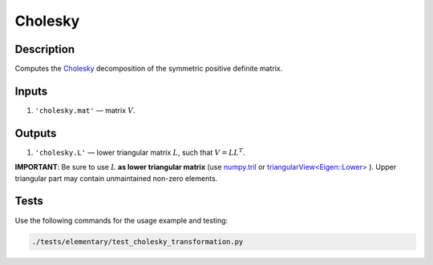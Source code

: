 Cholesky
~~~~~~~~

Description
^^^^^^^^^^^
Computes the Cholesky_ decomposition of the symmetric positive definite  matrix.

.. _Cholesky: https://en.wikipedia.org/wiki/Cholesky_decomposition

Inputs
^^^^^^
1) ``'cholesky.mat'`` — matrix :math:`V`.

Outputs
^^^^^^^
1) ``'cholesky.L'`` — lower triangular matrix :math:`L`, such that :math:`V=LL^T`.

**IMPORTANT**: Be sure to use :math:`L` **as lower triangular matrix**
(use numpy.tril_ or `triangularView<Eigen::Lower>`_ ). 
Upper triangular part may contain unmaintained non-zero elements.

.. _triangularView<Eigen::Lower>: https://eigen.tuxfamily.org/dox/classEigen_1_1TriangularView.html
.. _numpy.tril: https://docs.scipy.org/doc/numpy/reference/generated/numpy.tril.html

Tests
^^^^^

Use the following commands for the usage example and testing:

.. code:: bash

   ./tests/elementary/test_cholesky_transformation.py

